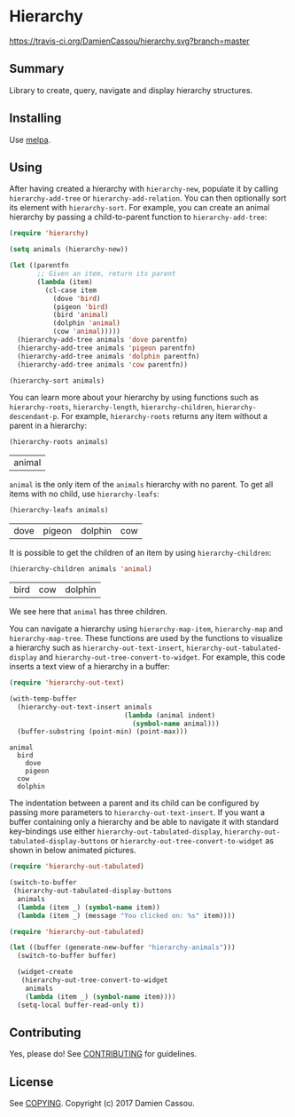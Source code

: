* Hierarchy

[[https://travis-ci.org/DamienCassou/hierarchy.svg?branch%3Dmaster][https://travis-ci.org/DamienCassou/hierarchy.svg?branch=master]]

** Summary

Library to create, query, navigate and display hierarchy structures.

** Installing

Use [[http://melpa.org/][melpa]].

** Using

After having created a hierarchy with ~hierarchy-new~, populate it by
calling ~hierarchy-add-tree~ or ~hierarchy-add-relation~.  You can
then optionally sort its element with ~hierarchy-sort~. For example,
you can create an animal hierarchy by passing a child-to-parent
function to ~hierarchy-add-tree~:

#+BEGIN_SRC emacs-lisp :session animals
  (require 'hierarchy)

  (setq animals (hierarchy-new))

  (let ((parentfn
         ;; Given an item, return its parent
         (lambda (item)
           (cl-case item
             (dove 'bird)
             (pigeon 'bird)
             (bird 'animal)
             (dolphin 'animal)
             (cow 'animal)))))
    (hierarchy-add-tree animals 'dove parentfn)
    (hierarchy-add-tree animals 'pigeon parentfn)
    (hierarchy-add-tree animals 'dolphin parentfn)
    (hierarchy-add-tree animals 'cow parentfn))

  (hierarchy-sort animals)
#+END_SRC

#+RESULTS:
| bird | animal |

You can learn more about your hierarchy by using functions such as
~hierarchy-roots~, ~hierarchy-length~, ~hierarchy-children~,
~hierarchy-descendant-p~. For example, ~hierarchy-roots~ returns any
item without a parent in a hierarchy:

#+BEGIN_SRC emacs-lisp :session animals :exports both
(hierarchy-roots animals)
#+END_SRC

#+RESULTS:
| animal |

~animal~ is the only item of the ~animals~ hierarchy with no
parent. To get all items with no child, use ~hierarchy-leafs~:

#+BEGIN_SRC emacs-lisp :session animals :exports both
(hierarchy-leafs animals)
#+END_SRC

#+RESULTS:
| dove | pigeon | dolphin | cow |

It is possible to get the children of an item by using
~hierarchy-children~:

#+BEGIN_SRC emacs-lisp :session animals :exports both
(hierarchy-children animals 'animal)
#+END_SRC

#+RESULTS:
| bird | cow | dolphin |

We see here that ~animal~ has three children.

You can navigate a hierarchy using ~hierarchy-map-item~,
~hierarchy-map~ and ~hierarchy-map-tree~. These functions are used by
the functions to visualize a hierarchy such as
~hierarchy-out-text-insert~, ~hierarchy-out-tabulated-display~ and
~hierarchy-out-tree-convert-to-widget~. For example, this code inserts
a text view of a hierarchy in a buffer:

#+BEGIN_SRC emacs-lisp :session animals :exports both
  (require 'hierarchy-out-text)

  (with-temp-buffer
    (hierarchy-out-text-insert animals
                               (lambda (animal indent)
                                 (symbol-name animal)))
    (buffer-substring (point-min) (point-max)))
#+END_SRC

#+RESULTS:
: animal
:   bird
:     dove
:     pigeon
:   cow
:   dolphin

The indentation between a parent and its child can be configured by
passing more parameters to ~hierarchy-out-text-insert~. If you want a
buffer containing only a hierarchy and be able to navigate it with
standard key-bindings use either ~hierarchy-out-tabulated-display~,
~hierarchy-out-tabulated-display-buttons~ or
~hierarchy-out-tree-convert-to-widget~ as shown in below animated
pictures.

#+BEGIN_SRC emacs-lisp :session animals :exports code
  (require 'hierarchy-out-tabulated)

  (switch-to-buffer
   (hierarchy-out-tabulated-display-buttons
    animals
    (lambda (item _) (symbol-name item))
    (lambda (item _) (message "You clicked on: %s" item))))
#+END_SRC

#+RESULTS:
: #<buffer hierarchy-out-tabulated>

[[file:media/animals-tabulated-anime.gif]]

#+BEGIN_SRC emacs-lisp :session animals :exports code
  (require 'hierarchy-out-tabulated)

  (let ((buffer (generate-new-buffer "hierarchy-animals")))
    (switch-to-buffer buffer)

    (widget-create
     (hierarchy-out-tree-convert-to-widget
      animals
      (lambda (item _) (symbol-name item))))
    (setq-local buffer-read-only t))
#+END_SRC

#+RESULTS:
: t

[[file:media/animals-tree-anime.gif]]

** Contributing

Yes, please do! See [[file:CONTRIBUTING.md][CONTRIBUTING]] for guidelines.

** License

See [[file:COPYING][COPYING]]. Copyright (c) 2017 Damien Cassou.

